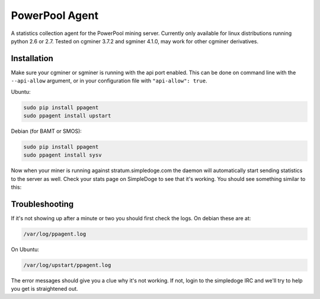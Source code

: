 PowerPool Agent
===============
A statistics collection agent for the PowerPool mining server. Currently only
available for linux distributions running python 2.6 or 2.7. Tested on cgminer
3.7.2 and sgminer 4.1.0, may work for other cgminer derivatives.

Installation
^^^^^^^^^^^^

Make sure your cgminer or sgminer is running with the api port enabled. This can be done on command line with the ``--api-allow`` argument, or in your configuration file with ``"api-allow": true``.

Ubuntu:

.. code-block::

    sudo pip install ppagent
    sudo ppagent install upstart
    
Debian (for BAMT or SMOS):

.. code-block::

    sudo pip install ppagent
    sudo ppagent install sysv
    
Now when your miner is running against stratum.simpledoge.com the daemon will
automatically start sending statistics to the server as well. Check your stats
page on SimpleDoge to see that it's working. You should see something similar
to this:

.. image:: https://github.com/icook/ppagent/raw/master/doc/worker_stat.png
    :alt: Worker status display
    :width: 276
    :height: 153
    :align: center
    
Troubleshooting
^^^^^^^^^^^^^^^
If it's not showing up after a minute or two you should first check the logs. On debian these are at:

.. code-block::

    /var/log/ppagent.log
    
On Ubuntu:

.. code-block::

    /var/log/upstart/ppagent.log
    
The error messages should give you a clue why it's not working.
If not, login to the simpledoge IRC and we'll try to help you get is straightened out.
